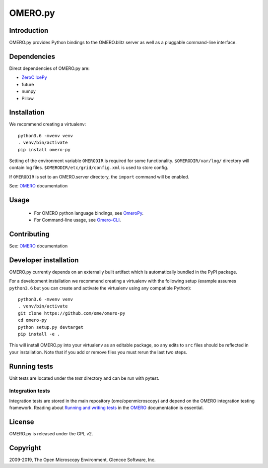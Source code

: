 OMERO.py
========

.. image:: https://travis-ci.org/ome/omero-py.png
   :target: http://travis-ci.org/ome/omero-py

.. image:: https://badge.fury.io/py/omero-py.svg
    :target: https://badge.fury.io/py/omero-py

Introduction
------------

OMERO.py provides Python bindings to the OMERO.blitz server
as well as a pluggable command-line interface.

Dependencies
------------

Direct dependencies of OMERO.py are:

- `ZeroC IcePy`_
- future
- numpy
- Pillow

Installation
------------

We recommend creating a virtualenv::

    python3.6 -mvenv venv
    . venv/bin/activate
    pip install omero-py

Setting of the environment variable ``OMERODIR`` is required
for some functionality.
``$OMERODIR/var/log/`` directory will contain log files.
``$OMERODIR/etc/grid/config.xml`` is used to store config.

If ``OMERODIR`` is set to an OMERO.server directory,
the ``import`` command will be enabled.

See: `OMERO`_ documentation

Usage
-----

 - For OMERO python language bindings, see `OmeroPy`_.
 - For Command-line usage, see `Omero-CLI`_.

Contributing
------------

See: `OMERO`_ documentation

Developer installation
----------------------

OMERO.py currently depends on an externally built artifact which is automatically bundled in the PyPI package.

For a development installation we recommend creating a virtualenv with the following setup (example assumes ``python3.6`` but you can create and activate the virtualenv using any compatible Python):

::

    python3.6 -mvenv venv
    . venv/bin/activate
    git clone https://github.com/ome/omero-py
    cd omero-py
    python setup.py devtarget
    pip install -e .

This will install OMERO.py into your virtualenv as an editable package, so any edits to ``src`` files should be reflected in your installation.
Note that if you add or remove files you must rerun the last two steps.

Running tests
-------------

Unit tests are located under the `test` directory and can be run with pytest.

Integration tests
^^^^^^^^^^^^^^^^^

Integration tests are stored in the main repository (ome/openmicroscopy) and depend on the
OMERO integration testing framework. Reading about `Running and writing tests`_ in the `OMERO`_ documentation
is essential.

License
-------

OMERO.py is released under the GPL v2.

Copyright
---------

2009-2019, The Open Microscopy Environment, Glencoe Software, Inc.

.. _ZeroC IcePy: https://zeroc.com/
.. _OmeroPy: https://docs.openmicroscopy.org/latest/omero/developers/Python.html
.. _Omero-CLI: https://docs.openmicroscopy.org/latest/omero/users/cli/index.html
.. _OMERO: https://docs.openmicroscopy.org/latest/omero/index.html
.. _Running and writing tests: https://docs.openmicroscopy.org/latest/omero/developers/testing.html
